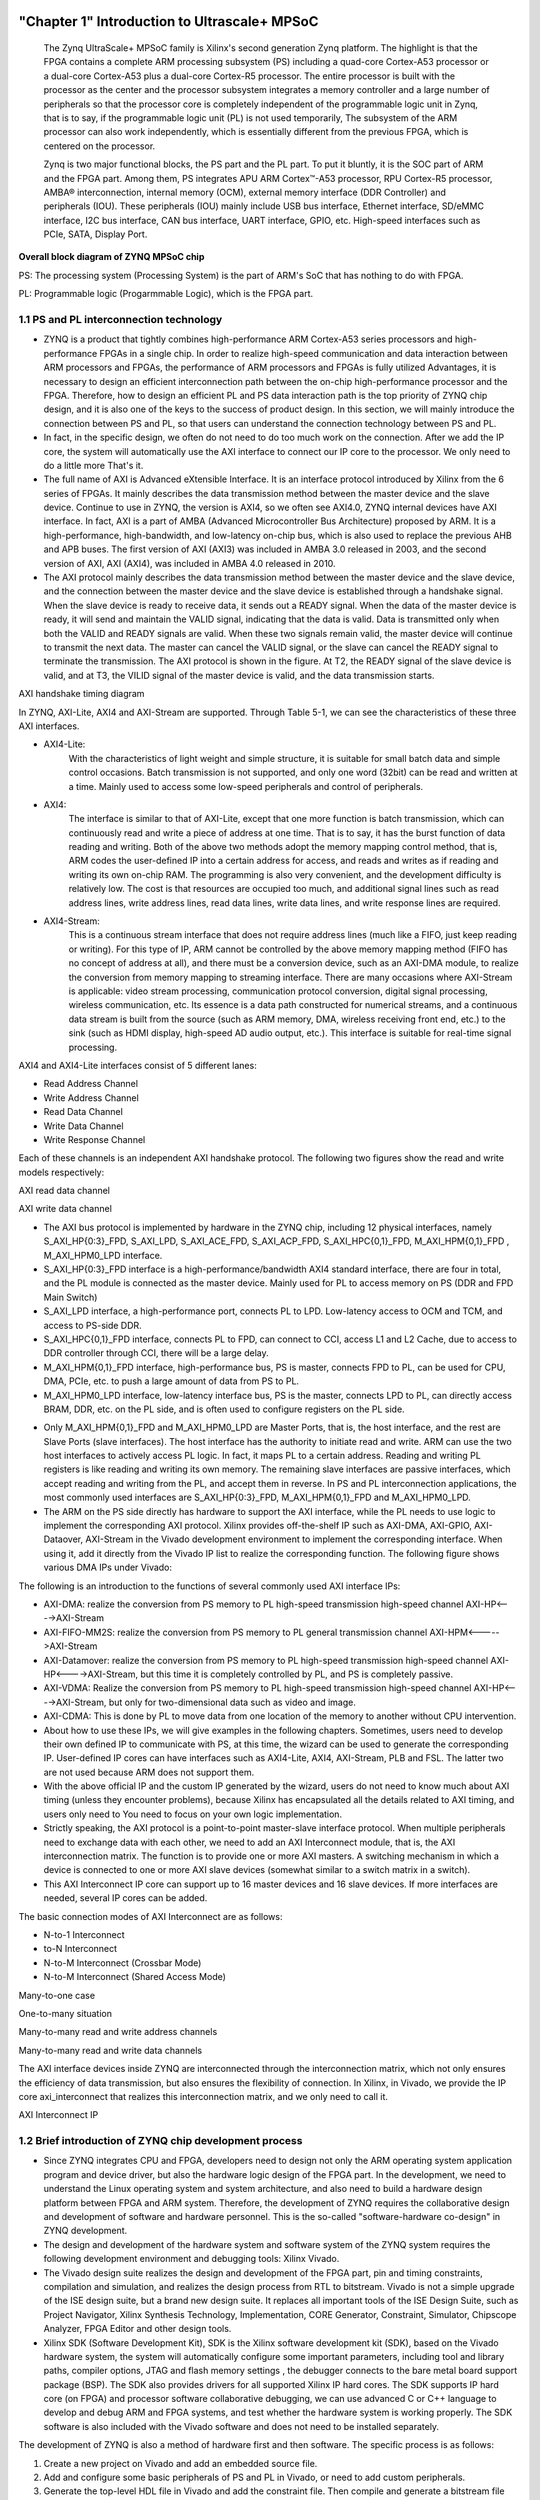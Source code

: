 .. image:: images/images_0/88.png

============================================
"Chapter 1" Introduction to Ultrascale+ MPSoC
============================================

  The Zynq UltraScale+ MPSoC family is Xilinx's second generation Zynq platform. The highlight is that the FPGA contains a complete ARM processing subsystem (PS) including a quad-core Cortex-A53 processor or a dual-core Cortex-A53 plus a dual-core Cortex-R5 processor. The entire processor is built with the processor as the center and the processor subsystem integrates a memory controller and a large number of peripherals so that the processor core is completely independent of the programmable logic unit in Zynq, that is to say, if the programmable logic unit (PL) is not used temporarily, The subsystem of the ARM processor can also work independently, which is essentially different from the previous FPGA, which is centered on the processor.
 
  Zynq is two major functional blocks, the PS part and the PL part. To put it bluntly, it is the SOC part of ARM and the FPGA part. Among them, PS integrates APU ARM Cortex™-A53 processor, RPU Cortex-R5 processor, AMBA® interconnection, internal memory (OCM), external memory interface (DDR Controller) and peripherals (IOU). These peripherals (IOU) mainly include USB bus interface, Ethernet interface, SD/eMMC interface, I2C bus interface, CAN bus interface, UART interface, GPIO, etc. High-speed interfaces such as PCIe, SATA, Display Port.

.. image:: images/images_1/image1.png
    :align: center

**Overall block diagram of ZYNQ MPSoC chip**

PS: The processing system (Processing System) is the part of ARM's SoC that has nothing to do with FPGA.

PL: Programmable logic (Progarmmable Logic), which is the FPGA part.

1.1 PS and PL interconnection technology
============================================

- ZYNQ is a product that tightly combines high-performance ARM Cortex-A53 series processors and high-performance FPGAs in a single chip. In order to realize high-speed communication and data interaction between ARM processors and FPGAs, the performance of ARM processors and FPGAs is fully utilized Advantages, it is necessary to design an efficient interconnection path between the on-chip high-performance processor and the FPGA. Therefore, how to design an efficient PL and PS data interaction path is the top priority of ZYNQ chip design, and it is also one of the keys to the success of product design. In this section, we will mainly introduce the connection between PS and PL, so that users can understand the connection technology between PS and PL.
- In fact, in the specific design, we often do not need to do too much work on the connection. After we add the IP core, the system will automatically use the AXI interface to connect our IP core to the processor. We only need to do a little more That's it.
- The full name of AXI is Advanced eXtensible Interface. It is an interface protocol introduced by Xilinx from the 6 series of FPGAs. It mainly describes the data transmission method between the master device and the slave device. Continue to use in ZYNQ, the version is AXI4, so we often see AXI4.0, ZYNQ internal devices have AXI interface. In fact, AXI is a part of AMBA (Advanced Microcontroller Bus Architecture) proposed by ARM. It is a high-performance, high-bandwidth, and low-latency on-chip bus, which is also used to replace the previous AHB and APB buses. The first version of AXI (AXI3) was included in AMBA 3.0 released in 2003, and the second version of AXI, AXI (AXI4), was included in AMBA 4.0 released in 2010.
- The AXI protocol mainly describes the data transmission method between the master device and the slave device, and the connection between the master device and the slave device is established through a handshake signal. When the slave device is ready to receive data, it sends out a READY signal. When the data of the master device is ready, it will send and maintain the VALID signal, indicating that the data is valid. Data is transmitted only when both the VALID and READY signals are valid. When these two signals remain valid, the master device will continue to transmit the next data. The master can cancel the VALID signal, or the slave can cancel the READY signal to terminate the transmission. The AXI protocol is shown in the figure. At T2, the READY signal of the slave device is valid, and at T3, the VILID signal of the master device is valid, and the data transmission starts.

.. image:: images/images_1/image2.png
    :align: center

AXI handshake timing diagram

In ZYNQ, AXI-Lite, AXI4 and AXI-Stream are supported. Through Table 5-1, we can see the characteristics of these three AXI interfaces.

.. csv-table:: interface features
   :header: "Interface Protocol", "Features", "Applications"
   :widths: 15, 20, 30


   "AXI4-Lite", Address/Single Data Transfer, "Low Speed Peripheral or Control"
   "AXI4", Address/Burst Transfer, "Bulk Transfer of Addresses"
   "AXI4-Stream", data only, burst transfer, "data stream and media stream transfer"

- AXI4-Lite:
   With the characteristics of light weight and simple structure, it is suitable for small batch data and simple control occasions. Batch transmission is not supported, and only one word (32bit) can be read and written at a time. Mainly used to access some low-speed peripherals and control of peripherals.
- AXI4:
   The interface is similar to that of AXI-Lite, except that one more function is batch transmission, which can continuously read and write a piece of address at one time. That is to say, it has the burst function of data reading and writing.
   Both of the above two methods adopt the memory mapping control method, that is, ARM codes the user-defined IP into a certain address for access, and reads and writes as if reading and writing its own on-chip RAM. The programming is also very convenient, and the development difficulty is relatively low. The cost is that resources are occupied too much, and additional signal lines such as read address lines, write address lines, read data lines, write data lines, and write response lines are required.
- AXI4-Stream:
   This is a continuous stream interface that does not require address lines (much like a FIFO, just keep reading or writing). For this type of IP, ARM cannot be controlled by the above memory mapping method (FIFO has no concept of address at all), and there must be a conversion device, such as an AXI-DMA module, to realize the conversion from memory mapping to streaming interface. There are many occasions where AXI-Stream is applicable: video stream processing, communication protocol conversion, digital signal processing, wireless communication, etc. Its essence is a data path constructed for numerical streams, and a continuous data stream is built from the source (such as ARM memory, DMA, wireless receiving front end, etc.) to the sink (such as HDMI display, high-speed AD audio output, etc.). This interface is suitable for real-time signal processing.

AXI4 and AXI4-Lite interfaces consist of 5 different lanes:

- Read Address Channel
- Write Address Channel
- Read Data Channel
- Write Data Channel
- Write Response Channel

Each of these channels is an independent AXI handshake protocol. The following two figures show the read and write models respectively:

.. image:: images/images_1/image3.png
    :align: center

AXI read data channel

.. image:: images/images_1/image4.png
    :align: center

AXI write data channel

- The AXI bus protocol is implemented by hardware in the ZYNQ chip, including 12 physical interfaces, namely S_AXI_HP{0:3}_FPD, S_AXI_LPD, S_AXI_ACE_FPD, S_AXI_ACP_FPD, S_AXI_HPC{0,1}_FPD, M_AXI_HPM{0,1}_FPD , M_AXI_HPM0_LPD interface.
- S_AXI_HP{0:3}_FPD interface is a high-performance/bandwidth AXI4 standard interface, there are four in total, and the PL module is connected as the master device. Mainly used for PL to access memory on PS (DDR and FPD Main Switch)
- S_AXI_LPD interface, a high-performance port, connects PL to LPD. Low-latency access to OCM and TCM, and access to PS-side DDR.
- S_AXI_HPC{0,1}_FPD interface, connects PL to FPD, can connect to CCI, access L1 and L2 Cache, due to access to DDR controller through CCI, there will be a large delay.
- M_AXI_HPM{0,1}_FPD interface, high-performance bus, PS is master, connects FPD to PL, can be used for CPU, DMA, PCIe, etc. to push a large amount of data from PS to PL.
- M_AXI_HPM0_LPD interface, low-latency interface bus, PS is the master, connects LPD to PL, can directly access BRAM, DDR, etc. on the PL side, and is often used to configure registers on the PL side.

.. image:: images/images_1/image5.png  
   :align: center

- Only M_AXI_HPM{0,1}_FPD and M_AXI_HPM0_LPD are Master Ports, that is, the host interface, and the rest are Slave Ports (slave interfaces). The host interface has the authority to initiate read and write. ARM can use the two host interfaces to actively access PL logic. In fact, it maps PL to a certain address. Reading and writing PL registers is like reading and writing its own memory. The remaining slave interfaces are passive interfaces, which accept reading and writing from the PL, and accept them in reverse. In PS and PL interconnection applications, the most commonly used interfaces are S_AXI_HP{0:3}_FPD, M_AXI_HPM{0,1}_FPD and M_AXI_HPM0_LPD.
- The ARM on the PS side directly has hardware to support the AXI interface, while the PL needs to use logic to implement the corresponding AXI protocol. Xilinx provides off-the-shelf IP such as AXI-DMA, AXI-GPIO, AXI-Dataover, AXI-Stream in the Vivado development environment to implement the corresponding interface. When using it, add it directly from the Vivado IP list to realize the corresponding function. The following figure shows various DMA IPs under Vivado:

.. image:: images/images_1/image6.png
    :align: center

The following is an introduction to the functions of several commonly used AXI interface IPs:

- AXI-DMA: realize the conversion from PS memory to PL high-speed transmission high-speed channel AXI-HP<---->AXI-Stream
- AXI-FIFO-MM2S: realize the conversion from PS memory to PL general transmission channel AXI-HPM<----->AXI-Stream
- AXI-Datamover: realize the conversion from PS memory to PL high-speed transmission high-speed channel AXI-HP<---->AXI-Stream, but this time it is completely controlled by PL, and PS is completely passive.
- AXI-VDMA: Realize the conversion from PS memory to PL high-speed transmission high-speed channel AXI-HP<---->AXI-Stream, but only for two-dimensional data such as video and image.
- AXI-CDMA: This is done by PL to move data from one location of the memory to another without CPU intervention.
- About how to use these IPs, we will give examples in the following chapters. Sometimes, users need to develop their own defined IP to communicate with PS, at this time, the wizard can be used to generate the corresponding IP. User-defined IP cores can have interfaces such as AXI4-Lite, AXI4, AXI-Stream, PLB and FSL. The latter two are not used because ARM does not support them.
- With the above official IP and the custom IP generated by the wizard, users do not need to know much about AXI timing (unless they encounter problems), because Xilinx has encapsulated all the details related to AXI timing, and users only need to You need to focus on your own logic implementation.
- Strictly speaking, the AXI protocol is a point-to-point master-slave interface protocol. When multiple peripherals need to exchange data with each other, we need to add an AXI Interconnect module, that is, the AXI interconnection matrix. The function is to provide one or more AXI masters. A switching mechanism in which a device is connected to one or more AXI slave devices (somewhat similar to a switch matrix in a switch).
- This AXI Interconnect IP core can support up to 16 master devices and 16 slave devices. If more interfaces are needed, several IP cores can be added.

The basic connection modes of AXI Interconnect are as follows:

- N-to-1 Interconnect
- to-N Interconnect
- N-to-M Interconnect (Crossbar Mode)
- N-to-M Interconnect (Shared Access Mode)

.. image:: images/images_1/image7.png
    :align: center

Many-to-one case

.. image:: images/images_1/image8.png
    :align: center

One-to-many situation

.. image:: images/images_1/image9.png
    :align: center

Many-to-many read and write address channels

.. image:: images/images_1/image10.png
    :align: center

Many-to-many read and write data channels

The AXI interface devices inside ZYNQ are interconnected through the interconnection matrix, which not only ensures the efficiency of data transmission, but also ensures the flexibility of connection. In Xilinx, in Vivado, we provide the IP core axi_interconnect that realizes this interconnection matrix, and we only need to call it.

.. image:: images/images_1/image11.png
    :align: center

AXI Interconnect IP

1.2 Brief introduction of ZYNQ chip development process
============================================
- Since ZYNQ integrates CPU and FPGA, developers need to design not only the ARM operating system application program and device driver, but also the hardware logic design of the FPGA part. In the development, we need to understand the Linux operating system and system architecture, and also need to build a hardware design platform between FPGA and ARM system. Therefore, the development of ZYNQ requires the collaborative design and development of software and hardware personnel. This is the so-called "software-hardware co-design" in ZYNQ development.
- The design and development of the hardware system and software system of the ZYNQ system requires the following development environment and debugging tools: Xilinx Vivado.
- The Vivado design suite realizes the design and development of the FPGA part, pin and timing constraints, compilation and simulation, and realizes the design process from RTL to bitstream. Vivado is not a simple upgrade of the ISE design suite, but a brand new design suite. It replaces all important tools of the ISE Design Suite, such as Project Navigator, Xilinx Synthesis Technology, Implementation, CORE Generator, Constraint, Simulator, Chipscope Analyzer, FPGA Editor and other design tools.
- Xilinx SDK (Software Development Kit), SDK is the Xilinx software development kit (SDK), based on the Vivado hardware system, the system will automatically configure some important parameters, including tool and library paths, compiler options, JTAG and flash memory settings , the debugger connects to the bare metal board support package (BSP). The SDK also provides drivers for all supported Xilinx IP hard cores. The SDK supports IP hard core (on FPGA) and processor software collaborative debugging, we can use advanced C or C++ language to develop and debug ARM and FPGA systems, and test whether the hardware system is working properly. The SDK software is also included with the Vivado software and does not need to be installed separately.

The development of ZYNQ is also a method of hardware first and then software. The specific process is as follows:

1. Create a new project on Vivado and add an embedded source file.
2. Add and configure some basic peripherals of PS and PL in Vivado, or need to add custom peripherals.
3. Generate the top-level HDL file in Vivado and add the constraint file. Then compile and generate a bitstream file (.bit).
4. Export the hardware information to the SDK software development environment. In the SDK environment, you can write some debugging software to verify the hardware and software, and combine the bitstream file to debug the ZYNQ system separately.
5. Generate FSBL file in SDK.
6. Generate u-boot.elf and bootloader images in the VMware virtual machine.
7. Generate a BOOT.bin file in the SDK through the FSBL file, the bitstream file system.bit and the u-boot.elf file.
8. Generate the Ubuntu kernel image file Zimage and the Ubuntu root file system in VMware. In addition, it is necessary to write a driver for FPGA custom IP.
9. Put the BOOT, kernel, device tree, and root file system files into the SD card, turn on the power supply of the development board, and the Linux operating system will start from the SD card.

The above is a typical ZYNQ development process, but ZYNQ can also be used as an ARM alone, so that there is no need for PL-side resources, and it is not much different from traditional ARM development. ZYNQ can also only use the PL part, but the configuration of the PL still needs to be completed by the PS, that is, the firmware that only needs the PL cannot be solidified through the traditional flash curing method.

1.3 What skills are required to learn ZYNQ
============================================
Learning ZYNQ is more demanding than learning FPGA, MCU, ARM and other traditional tool development, and it is not easy to learn ZYNQ well.

Software developer

- Principles of computer composition
- C, C++ language
- computer operating system
- tcl script
- Good English reading foundation

Logic developer

- Principles of computer composition
- C language
- Fundamentals of digital circuits
  
.. image:: images/images_0/888.png

*ZYNQ MPSoC Development Platform FPGA Tutorial* - `Alinx Official Website <https://www.alinx.com/en>`_